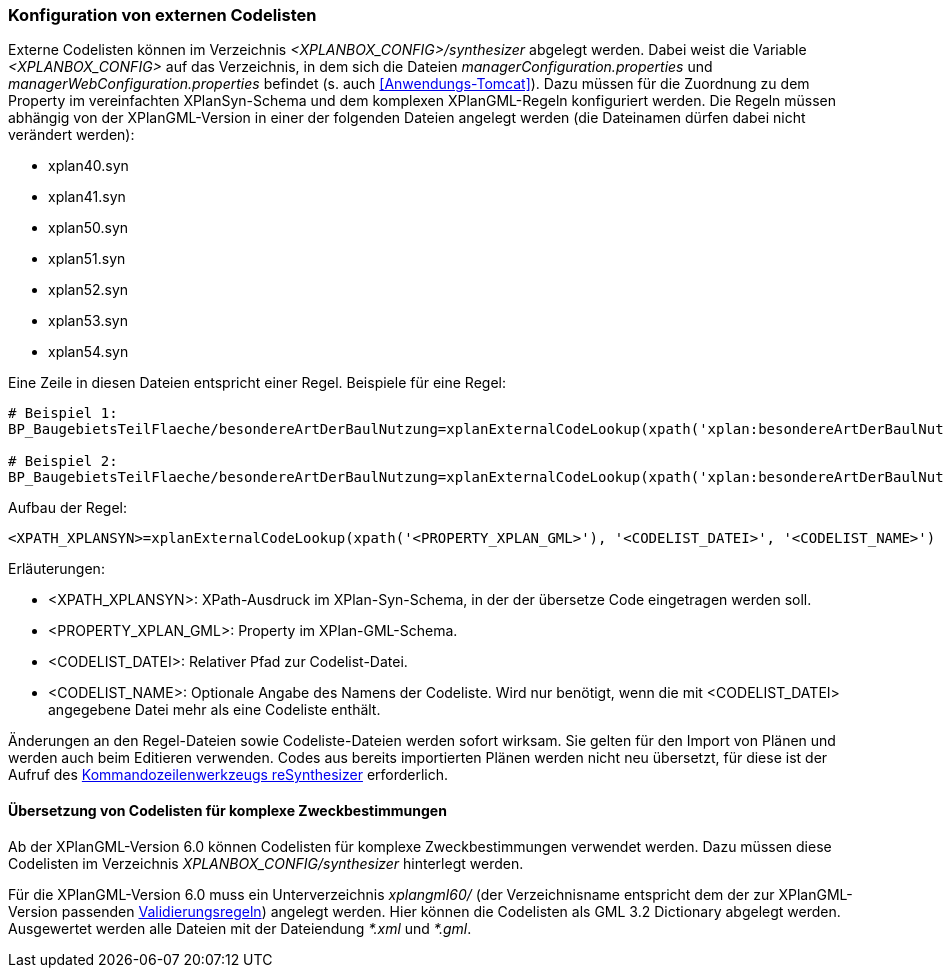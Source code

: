 [[konfiguration-von-externen-codelisten]]
=== Konfiguration von externen Codelisten

Externe Codelisten können im Verzeichnis _<XPLANBOX_CONFIG>/synthesizer_ abgelegt werden. Dabei weist die Variable _<XPLANBOX_CONFIG>_ auf das Verzeichnis, in dem sich die Dateien _managerConfiguration.properties_ und _managerWebConfiguration.properties_ befindet (s. auch <<Anwendungs-Tomcat>>).
Dazu müssen für die Zuordnung zu dem Property im vereinfachten XPlanSyn-Schema und dem komplexen XPlanGML-Regeln konfiguriert werden.
Die Regeln müssen abhängig von der XPlanGML-Version in einer der folgenden Dateien angelegt werden (die Dateinamen dürfen dabei nicht verändert werden):

* xplan40.syn
* xplan41.syn
* xplan50.syn
* xplan51.syn
* xplan52.syn
* xplan53.syn
* xplan54.syn

Eine Zeile in diesen Dateien entspricht einer Regel.
Beispiele für eine Regel:

----
# Beispiel 1:
BP_BaugebietsTeilFlaeche/besondereArtDerBaulNutzung=xplanExternalCodeLookup(xpath('xplan:besondereArtDerBaulNutzung'), 'XP_BesondereArtDerBaulNutzung.xml')

# Beispiel 2:
BP_BaugebietsTeilFlaeche/besondereArtDerBaulNutzung=xplanExternalCodeLookup(xpath('xplan:besondereArtDerBaulNutzung'), 'XP_BesondereArtDerBaulNutzung.xml', 'XP_BesondereArtDerBaulNutzung')
----

Aufbau der Regel:

----
<XPATH_XPLANSYN>=xplanExternalCodeLookup(xpath('<PROPERTY_XPLAN_GML>'), '<CODELIST_DATEI>', '<CODELIST_NAME>')
----

Erläuterungen:

* <XPATH_XPLANSYN>: XPath-Ausdruck im XPlan-Syn-Schema, in der der übersetze Code eingetragen werden soll.
* <PROPERTY_XPLAN_GML>: Property im XPlan-GML-Schema.
* <CODELIST_DATEI>: Relativer Pfad zur Codelist-Datei.
* <CODELIST_NAME>: Optionale Angabe des Namens der Codeliste. Wird nur benötigt, wenn die mit <CODELIST_DATEI> angegebene Datei mehr als eine Codeliste enthält.

Änderungen an den Regel-Dateien sowie Codeliste-Dateien werden sofort wirksam.
Sie gelten für den Import von Plänen und werden auch beim Editieren verwenden.
Codes aus bereits importierten Plänen werden nicht neu übersetzt, für diese ist der Aufruf des <<kommandozeilen-anwendungen, Kommandozeilenwerkzeugs reSynthesizer>> erforderlich.

==== Übersetzung von Codelisten für komplexe Zweckbestimmungen

Ab der XPlanGML-Version 6.0 können Codelisten für komplexe Zweckbestimmungen verwendet werden. Dazu müssen diese Codelisten im Verzeichnis _XPLANBOX_CONFIG/synthesizer_ hinterlegt werden.

Für die XPlanGML-Version 6.0 muss ein Unterverzeichnis _xplangml60/_ (der Verzeichnisname entspricht dem der zur XPlanGML-Version passenden <<semantische-validierungsregeln-validiator, Validierungsregeln>>) angelegt werden. Hier können die Codelisten als GML 3.2 Dictionary abgelegt werden. Ausgewertet werden alle Dateien mit der Dateiendung _*.xml_ und _*.gml_.

